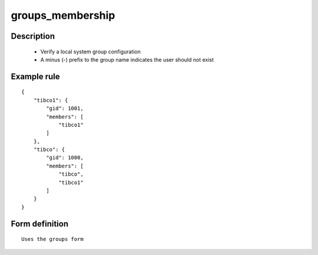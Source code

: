 groups_membership
----


Description
===========

    * Verify a local system group configuration
    * A minus (-) prefix to the group name indicates the user should not exist
    
    

Example rule
============

::

    {
        "tibco1": {
            "gid": 1001,
            "members": [
                "tibco1"
            ]
        },
        "tibco": {
            "gid": 1000,
            "members": [
                "tibco",
                "tibco1"
            ]
        }
    }

Form definition
===============

::

    
    Uses the groups form
    
